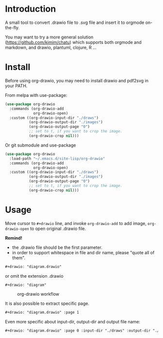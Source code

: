 * Introduction
A small tool to convert .drawio file to .svg file and insert it to
orgmode on-the-fly.

You may want to try a more general solution ([[https://github.com/kimim/chatu][https://github.com/kimim/chatu]]) which supports both orgmode and markdown, and drawio, plantuml, clojure, R ...

* Install
Before using org-drawio, you may need to install drawio and pdf2svg in
your PATH.

From melpa with use-package:
#+begin_src emacs-lisp
(use-package org-drawio
  :commands (org-drawio-add
             org-drawio-open)
  :custom ((org-drawio-input-dir "./draws")
           (org-drawio-output-dir "./images")
           (org-drawio-output-page "0")
           ;; set to t, if you want to crop the image.
           (org-drawio-crop nil)))
#+end_src

Or git submodule and use-package
#+begin_src emacs-lisp
(use-package org-drawio
  :load-path "~/.emacs.d/site-lisp/org-drawio"
  :commands (org-drawio-add
             org-drawio-open)
  :custom ((org-drawio-input-dir "./draws")
           (org-drawio-output-dir "./images")
           (org-drawio-output-page "0")
           ;; set to t, if you want to crop the image.
           (org-drawio-crop nil)))
#+end_src

* Usage
Move cursor to =#+drawio= line, and invoke ~org-drawio-add~ to add image,
~org-drawio-open~ to open original .drawio file.

*Remind!*
- the .drawio file should be the first parameter.
- in order to support whitespace in file and dir name, please "quote
  all of them".

#+begin_src org
#+drawio: "diagram.drawio"
#+end_src
or omit the extension .drawio
#+begin_src org
#+drawio: "diagram"
#+end_src
#+drawio: "diagram"
#+name: workflow
#+caption: org-drawio workflow
[[file:./images/diagram-0.svg]]

It is also possible to extract specific page.

#+begin_src org
#+drawio: "diagram.drawio" :page 1
#+end_src
#+drawio: "diagram.drawio" :page 1
[[file:./images/diagram-1.svg]]

Even more specific about input-dir, output-dir and output file name:

#+begin_src org
#+drawio: "diagram.drawio" :page 0 :input-dir "./draws" :output-dir "./images" :output "diagram.svg"
#+end_src
#+drawio: "diagram.drawio" :page 0 :input-dir "./draws" :output-dir "./images" :output "diagram.svg"
[[file:./images/diagram.svg]]
